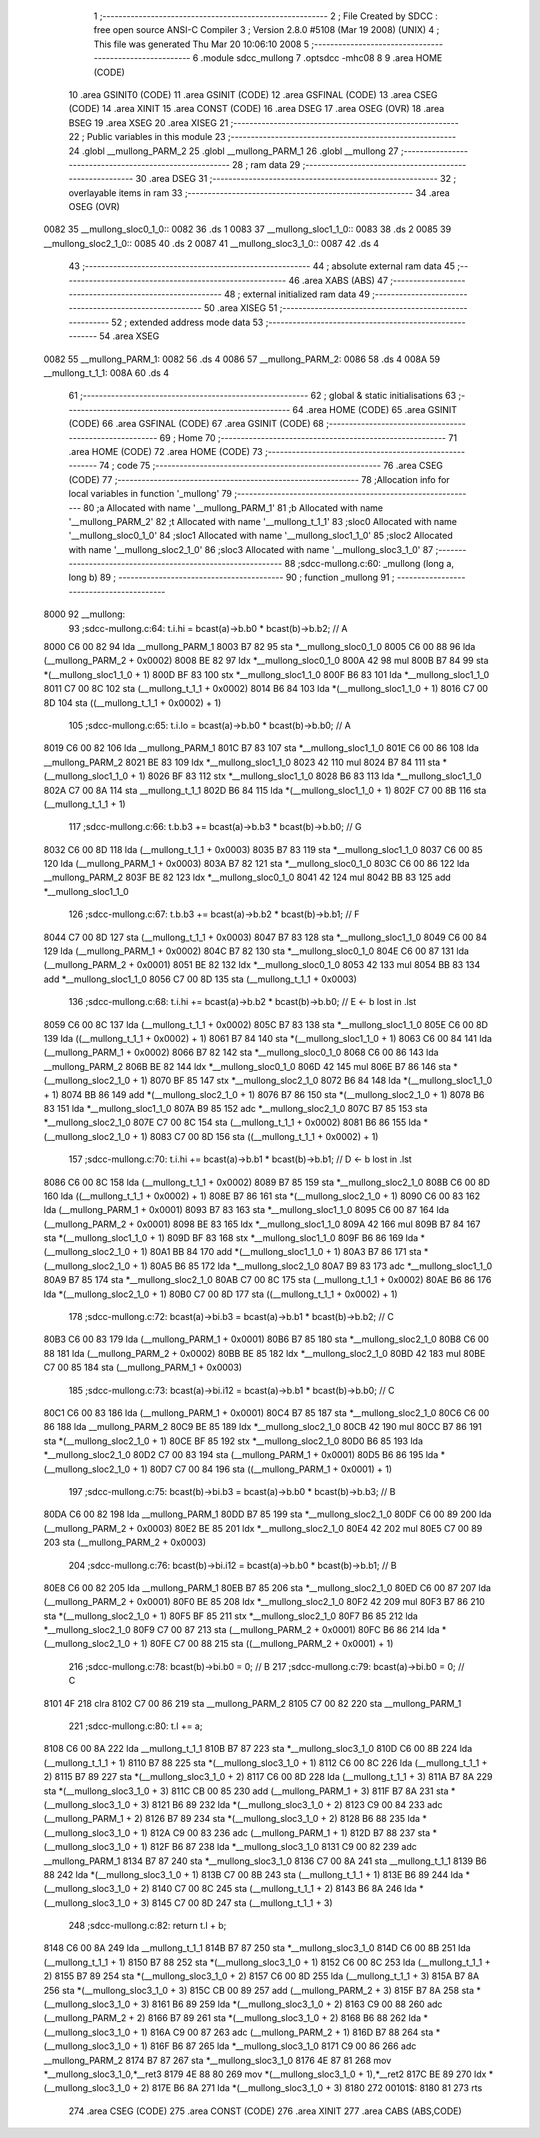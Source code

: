                               1 ;--------------------------------------------------------
                              2 ; File Created by SDCC : free open source ANSI-C Compiler
                              3 ; Version 2.8.0 #5108 (Mar 19 2008) (UNIX)
                              4 ; This file was generated Thu Mar 20 10:06:10 2008
                              5 ;--------------------------------------------------------
                              6 	.module sdcc_mullong
                              7 	.optsdcc -mhc08
                              8 	
                              9 	.area HOME (CODE)
                             10 	.area GSINIT0 (CODE)
                             11 	.area GSINIT (CODE)
                             12 	.area GSFINAL (CODE)
                             13 	.area CSEG (CODE)
                             14 	.area XINIT
                             15 	.area CONST   (CODE)
                             16 	.area DSEG
                             17 	.area OSEG    (OVR)
                             18 	.area BSEG
                             19 	.area XSEG
                             20 	.area XISEG
                             21 ;--------------------------------------------------------
                             22 ; Public variables in this module
                             23 ;--------------------------------------------------------
                             24 	.globl __mullong_PARM_2
                             25 	.globl __mullong_PARM_1
                             26 	.globl __mullong
                             27 ;--------------------------------------------------------
                             28 ;  ram data
                             29 ;--------------------------------------------------------
                             30 	.area DSEG
                             31 ;--------------------------------------------------------
                             32 ; overlayable items in  ram 
                             33 ;--------------------------------------------------------
                             34 	.area	OSEG    (OVR)
   0082                      35 __mullong_sloc0_1_0::
   0082                      36 	.ds 1
   0083                      37 __mullong_sloc1_1_0::
   0083                      38 	.ds 2
   0085                      39 __mullong_sloc2_1_0::
   0085                      40 	.ds 2
   0087                      41 __mullong_sloc3_1_0::
   0087                      42 	.ds 4
                             43 ;--------------------------------------------------------
                             44 ; absolute external ram data
                             45 ;--------------------------------------------------------
                             46 	.area XABS    (ABS)
                             47 ;--------------------------------------------------------
                             48 ; external initialized ram data
                             49 ;--------------------------------------------------------
                             50 	.area XISEG
                             51 ;--------------------------------------------------------
                             52 ; extended address mode data
                             53 ;--------------------------------------------------------
                             54 	.area XSEG
   0082                      55 __mullong_PARM_1:
   0082                      56 	.ds 4
   0086                      57 __mullong_PARM_2:
   0086                      58 	.ds 4
   008A                      59 __mullong_t_1_1:
   008A                      60 	.ds 4
                             61 ;--------------------------------------------------------
                             62 ; global & static initialisations
                             63 ;--------------------------------------------------------
                             64 	.area HOME (CODE)
                             65 	.area GSINIT (CODE)
                             66 	.area GSFINAL (CODE)
                             67 	.area GSINIT (CODE)
                             68 ;--------------------------------------------------------
                             69 ; Home
                             70 ;--------------------------------------------------------
                             71 	.area HOME (CODE)
                             72 	.area HOME (CODE)
                             73 ;--------------------------------------------------------
                             74 ; code
                             75 ;--------------------------------------------------------
                             76 	.area CSEG (CODE)
                             77 ;------------------------------------------------------------
                             78 ;Allocation info for local variables in function '_mullong'
                             79 ;------------------------------------------------------------
                             80 ;a                         Allocated with name '__mullong_PARM_1'
                             81 ;b                         Allocated with name '__mullong_PARM_2'
                             82 ;t                         Allocated with name '__mullong_t_1_1'
                             83 ;sloc0                     Allocated with name '__mullong_sloc0_1_0'
                             84 ;sloc1                     Allocated with name '__mullong_sloc1_1_0'
                             85 ;sloc2                     Allocated with name '__mullong_sloc2_1_0'
                             86 ;sloc3                     Allocated with name '__mullong_sloc3_1_0'
                             87 ;------------------------------------------------------------
                             88 ;sdcc-mullong.c:60: _mullong (long a, long b)
                             89 ;	-----------------------------------------
                             90 ;	 function _mullong
                             91 ;	-----------------------------------------
   8000                      92 __mullong:
                             93 ;sdcc-mullong.c:64: t.i.hi = bcast(a)->b.b0 * bcast(b)->b.b2;           // A
   8000 C6 00 82             94 	lda	__mullong_PARM_1
   8003 B7 82                95 	sta	*__mullong_sloc0_1_0
   8005 C6 00 88             96 	lda	(__mullong_PARM_2 + 0x0002)
   8008 BE 82                97 	ldx	*__mullong_sloc0_1_0
   800A 42                   98 	mul
   800B B7 84                99 	sta	*(__mullong_sloc1_1_0 + 1)
   800D BF 83               100 	stx	*__mullong_sloc1_1_0
   800F B6 83               101 	lda	*__mullong_sloc1_1_0
   8011 C7 00 8C            102 	sta	(__mullong_t_1_1 + 0x0002)
   8014 B6 84               103 	lda	*(__mullong_sloc1_1_0 + 1)
   8016 C7 00 8D            104 	sta	((__mullong_t_1_1 + 0x0002) + 1)
                            105 ;sdcc-mullong.c:65: t.i.lo = bcast(a)->b.b0 * bcast(b)->b.b0;           // A
   8019 C6 00 82            106 	lda	__mullong_PARM_1
   801C B7 83               107 	sta	*__mullong_sloc1_1_0
   801E C6 00 86            108 	lda	__mullong_PARM_2
   8021 BE 83               109 	ldx	*__mullong_sloc1_1_0
   8023 42                  110 	mul
   8024 B7 84               111 	sta	*(__mullong_sloc1_1_0 + 1)
   8026 BF 83               112 	stx	*__mullong_sloc1_1_0
   8028 B6 83               113 	lda	*__mullong_sloc1_1_0
   802A C7 00 8A            114 	sta	__mullong_t_1_1
   802D B6 84               115 	lda	*(__mullong_sloc1_1_0 + 1)
   802F C7 00 8B            116 	sta	(__mullong_t_1_1 + 1)
                            117 ;sdcc-mullong.c:66: t.b.b3 += bcast(a)->b.b3 * bcast(b)->b.b0;          // G
   8032 C6 00 8D            118 	lda	(__mullong_t_1_1 + 0x0003)
   8035 B7 83               119 	sta	*__mullong_sloc1_1_0
   8037 C6 00 85            120 	lda	(__mullong_PARM_1 + 0x0003)
   803A B7 82               121 	sta	*__mullong_sloc0_1_0
   803C C6 00 86            122 	lda	__mullong_PARM_2
   803F BE 82               123 	ldx	*__mullong_sloc0_1_0
   8041 42                  124 	mul
   8042 BB 83               125 	add	*__mullong_sloc1_1_0
                            126 ;sdcc-mullong.c:67: t.b.b3 += bcast(a)->b.b2 * bcast(b)->b.b1;          // F
   8044 C7 00 8D            127 	sta	(__mullong_t_1_1 + 0x0003)
   8047 B7 83               128 	sta	*__mullong_sloc1_1_0
   8049 C6 00 84            129 	lda	(__mullong_PARM_1 + 0x0002)
   804C B7 82               130 	sta	*__mullong_sloc0_1_0
   804E C6 00 87            131 	lda	(__mullong_PARM_2 + 0x0001)
   8051 BE 82               132 	ldx	*__mullong_sloc0_1_0
   8053 42                  133 	mul
   8054 BB 83               134 	add	*__mullong_sloc1_1_0
   8056 C7 00 8D            135 	sta	(__mullong_t_1_1 + 0x0003)
                            136 ;sdcc-mullong.c:68: t.i.hi += bcast(a)->b.b2 * bcast(b)->b.b0;          // E <- b lost in .lst
   8059 C6 00 8C            137 	lda	(__mullong_t_1_1 + 0x0002)
   805C B7 83               138 	sta	*__mullong_sloc1_1_0
   805E C6 00 8D            139 	lda	((__mullong_t_1_1 + 0x0002) + 1)
   8061 B7 84               140 	sta	*(__mullong_sloc1_1_0 + 1)
   8063 C6 00 84            141 	lda	(__mullong_PARM_1 + 0x0002)
   8066 B7 82               142 	sta	*__mullong_sloc0_1_0
   8068 C6 00 86            143 	lda	__mullong_PARM_2
   806B BE 82               144 	ldx	*__mullong_sloc0_1_0
   806D 42                  145 	mul
   806E B7 86               146 	sta	*(__mullong_sloc2_1_0 + 1)
   8070 BF 85               147 	stx	*__mullong_sloc2_1_0
   8072 B6 84               148 	lda	*(__mullong_sloc1_1_0 + 1)
   8074 BB 86               149 	add	*(__mullong_sloc2_1_0 + 1)
   8076 B7 86               150 	sta	*(__mullong_sloc2_1_0 + 1)
   8078 B6 83               151 	lda	*__mullong_sloc1_1_0
   807A B9 85               152 	adc	*__mullong_sloc2_1_0
   807C B7 85               153 	sta	*__mullong_sloc2_1_0
   807E C7 00 8C            154 	sta	(__mullong_t_1_1 + 0x0002)
   8081 B6 86               155 	lda	*(__mullong_sloc2_1_0 + 1)
   8083 C7 00 8D            156 	sta	((__mullong_t_1_1 + 0x0002) + 1)
                            157 ;sdcc-mullong.c:70: t.i.hi += bcast(a)->b.b1 * bcast(b)->b.b1;          // D <- b lost in .lst
   8086 C6 00 8C            158 	lda	(__mullong_t_1_1 + 0x0002)
   8089 B7 85               159 	sta	*__mullong_sloc2_1_0
   808B C6 00 8D            160 	lda	((__mullong_t_1_1 + 0x0002) + 1)
   808E B7 86               161 	sta	*(__mullong_sloc2_1_0 + 1)
   8090 C6 00 83            162 	lda	(__mullong_PARM_1 + 0x0001)
   8093 B7 83               163 	sta	*__mullong_sloc1_1_0
   8095 C6 00 87            164 	lda	(__mullong_PARM_2 + 0x0001)
   8098 BE 83               165 	ldx	*__mullong_sloc1_1_0
   809A 42                  166 	mul
   809B B7 84               167 	sta	*(__mullong_sloc1_1_0 + 1)
   809D BF 83               168 	stx	*__mullong_sloc1_1_0
   809F B6 86               169 	lda	*(__mullong_sloc2_1_0 + 1)
   80A1 BB 84               170 	add	*(__mullong_sloc1_1_0 + 1)
   80A3 B7 86               171 	sta	*(__mullong_sloc2_1_0 + 1)
   80A5 B6 85               172 	lda	*__mullong_sloc2_1_0
   80A7 B9 83               173 	adc	*__mullong_sloc1_1_0
   80A9 B7 85               174 	sta	*__mullong_sloc2_1_0
   80AB C7 00 8C            175 	sta	(__mullong_t_1_1 + 0x0002)
   80AE B6 86               176 	lda	*(__mullong_sloc2_1_0 + 1)
   80B0 C7 00 8D            177 	sta	((__mullong_t_1_1 + 0x0002) + 1)
                            178 ;sdcc-mullong.c:72: bcast(a)->bi.b3 = bcast(a)->b.b1 * bcast(b)->b.b2;  // C
   80B3 C6 00 83            179 	lda	(__mullong_PARM_1 + 0x0001)
   80B6 B7 85               180 	sta	*__mullong_sloc2_1_0
   80B8 C6 00 88            181 	lda	(__mullong_PARM_2 + 0x0002)
   80BB BE 85               182 	ldx	*__mullong_sloc2_1_0
   80BD 42                  183 	mul
   80BE C7 00 85            184 	sta	(__mullong_PARM_1 + 0x0003)
                            185 ;sdcc-mullong.c:73: bcast(a)->bi.i12 = bcast(a)->b.b1 * bcast(b)->b.b0; // C
   80C1 C6 00 83            186 	lda	(__mullong_PARM_1 + 0x0001)
   80C4 B7 85               187 	sta	*__mullong_sloc2_1_0
   80C6 C6 00 86            188 	lda	__mullong_PARM_2
   80C9 BE 85               189 	ldx	*__mullong_sloc2_1_0
   80CB 42                  190 	mul
   80CC B7 86               191 	sta	*(__mullong_sloc2_1_0 + 1)
   80CE BF 85               192 	stx	*__mullong_sloc2_1_0
   80D0 B6 85               193 	lda	*__mullong_sloc2_1_0
   80D2 C7 00 83            194 	sta	(__mullong_PARM_1 + 0x0001)
   80D5 B6 86               195 	lda	*(__mullong_sloc2_1_0 + 1)
   80D7 C7 00 84            196 	sta	((__mullong_PARM_1 + 0x0001) + 1)
                            197 ;sdcc-mullong.c:75: bcast(b)->bi.b3 = bcast(a)->b.b0 * bcast(b)->b.b3;  // B
   80DA C6 00 82            198 	lda	__mullong_PARM_1
   80DD B7 85               199 	sta	*__mullong_sloc2_1_0
   80DF C6 00 89            200 	lda	(__mullong_PARM_2 + 0x0003)
   80E2 BE 85               201 	ldx	*__mullong_sloc2_1_0
   80E4 42                  202 	mul
   80E5 C7 00 89            203 	sta	(__mullong_PARM_2 + 0x0003)
                            204 ;sdcc-mullong.c:76: bcast(b)->bi.i12 = bcast(a)->b.b0 * bcast(b)->b.b1; // B
   80E8 C6 00 82            205 	lda	__mullong_PARM_1
   80EB B7 85               206 	sta	*__mullong_sloc2_1_0
   80ED C6 00 87            207 	lda	(__mullong_PARM_2 + 0x0001)
   80F0 BE 85               208 	ldx	*__mullong_sloc2_1_0
   80F2 42                  209 	mul
   80F3 B7 86               210 	sta	*(__mullong_sloc2_1_0 + 1)
   80F5 BF 85               211 	stx	*__mullong_sloc2_1_0
   80F7 B6 85               212 	lda	*__mullong_sloc2_1_0
   80F9 C7 00 87            213 	sta	(__mullong_PARM_2 + 0x0001)
   80FC B6 86               214 	lda	*(__mullong_sloc2_1_0 + 1)
   80FE C7 00 88            215 	sta	((__mullong_PARM_2 + 0x0001) + 1)
                            216 ;sdcc-mullong.c:78: bcast(b)->bi.b0 = 0;                                // B
                            217 ;sdcc-mullong.c:79: bcast(a)->bi.b0 = 0;                                // C
   8101 4F                  218 	clra
   8102 C7 00 86            219 	sta	__mullong_PARM_2
   8105 C7 00 82            220 	sta	__mullong_PARM_1
                            221 ;sdcc-mullong.c:80: t.l += a;
   8108 C6 00 8A            222 	lda	__mullong_t_1_1
   810B B7 87               223 	sta	*__mullong_sloc3_1_0
   810D C6 00 8B            224 	lda	(__mullong_t_1_1 + 1)
   8110 B7 88               225 	sta	*(__mullong_sloc3_1_0 + 1)
   8112 C6 00 8C            226 	lda	(__mullong_t_1_1 + 2)
   8115 B7 89               227 	sta	*(__mullong_sloc3_1_0 + 2)
   8117 C6 00 8D            228 	lda	(__mullong_t_1_1 + 3)
   811A B7 8A               229 	sta	*(__mullong_sloc3_1_0 + 3)
   811C CB 00 85            230 	add	(__mullong_PARM_1 + 3)
   811F B7 8A               231 	sta	*(__mullong_sloc3_1_0 + 3)
   8121 B6 89               232 	lda	*(__mullong_sloc3_1_0 + 2)
   8123 C9 00 84            233 	adc	(__mullong_PARM_1 + 2)
   8126 B7 89               234 	sta	*(__mullong_sloc3_1_0 + 2)
   8128 B6 88               235 	lda	*(__mullong_sloc3_1_0 + 1)
   812A C9 00 83            236 	adc	(__mullong_PARM_1 + 1)
   812D B7 88               237 	sta	*(__mullong_sloc3_1_0 + 1)
   812F B6 87               238 	lda	*__mullong_sloc3_1_0
   8131 C9 00 82            239 	adc	__mullong_PARM_1
   8134 B7 87               240 	sta	*__mullong_sloc3_1_0
   8136 C7 00 8A            241 	sta	__mullong_t_1_1
   8139 B6 88               242 	lda	*(__mullong_sloc3_1_0 + 1)
   813B C7 00 8B            243 	sta	(__mullong_t_1_1 + 1)
   813E B6 89               244 	lda	*(__mullong_sloc3_1_0 + 2)
   8140 C7 00 8C            245 	sta	(__mullong_t_1_1 + 2)
   8143 B6 8A               246 	lda	*(__mullong_sloc3_1_0 + 3)
   8145 C7 00 8D            247 	sta	(__mullong_t_1_1 + 3)
                            248 ;sdcc-mullong.c:82: return t.l + b;
   8148 C6 00 8A            249 	lda	__mullong_t_1_1
   814B B7 87               250 	sta	*__mullong_sloc3_1_0
   814D C6 00 8B            251 	lda	(__mullong_t_1_1 + 1)
   8150 B7 88               252 	sta	*(__mullong_sloc3_1_0 + 1)
   8152 C6 00 8C            253 	lda	(__mullong_t_1_1 + 2)
   8155 B7 89               254 	sta	*(__mullong_sloc3_1_0 + 2)
   8157 C6 00 8D            255 	lda	(__mullong_t_1_1 + 3)
   815A B7 8A               256 	sta	*(__mullong_sloc3_1_0 + 3)
   815C CB 00 89            257 	add	(__mullong_PARM_2 + 3)
   815F B7 8A               258 	sta	*(__mullong_sloc3_1_0 + 3)
   8161 B6 89               259 	lda	*(__mullong_sloc3_1_0 + 2)
   8163 C9 00 88            260 	adc	(__mullong_PARM_2 + 2)
   8166 B7 89               261 	sta	*(__mullong_sloc3_1_0 + 2)
   8168 B6 88               262 	lda	*(__mullong_sloc3_1_0 + 1)
   816A C9 00 87            263 	adc	(__mullong_PARM_2 + 1)
   816D B7 88               264 	sta	*(__mullong_sloc3_1_0 + 1)
   816F B6 87               265 	lda	*__mullong_sloc3_1_0
   8171 C9 00 86            266 	adc	__mullong_PARM_2
   8174 B7 87               267 	sta	*__mullong_sloc3_1_0
   8176 4E 87 81            268 	mov	*__mullong_sloc3_1_0,*__ret3
   8179 4E 88 80            269 	mov	*(__mullong_sloc3_1_0 + 1),*__ret2
   817C BE 89               270 	ldx	*(__mullong_sloc3_1_0 + 2)
   817E B6 8A               271 	lda	*(__mullong_sloc3_1_0 + 3)
   8180                     272 00101$:
   8180 81                  273 	rts
                            274 	.area CSEG (CODE)
                            275 	.area CONST   (CODE)
                            276 	.area XINIT
                            277 	.area CABS    (ABS,CODE)
